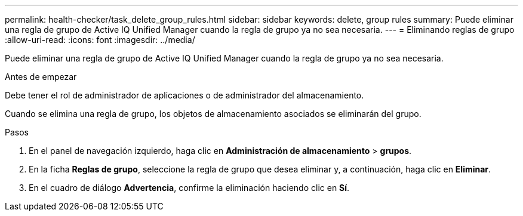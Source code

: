 ---
permalink: health-checker/task_delete_group_rules.html 
sidebar: sidebar 
keywords: delete, group rules 
summary: Puede eliminar una regla de grupo de Active IQ Unified Manager cuando la regla de grupo ya no sea necesaria. 
---
= Eliminando reglas de grupo
:allow-uri-read: 
:icons: font
:imagesdir: ../media/


[role="lead"]
Puede eliminar una regla de grupo de Active IQ Unified Manager cuando la regla de grupo ya no sea necesaria.

.Antes de empezar
Debe tener el rol de administrador de aplicaciones o de administrador del almacenamiento.

Cuando se elimina una regla de grupo, los objetos de almacenamiento asociados se eliminarán del grupo.

.Pasos
. En el panel de navegación izquierdo, haga clic en *Administración de almacenamiento* > *grupos*.
. En la ficha *Reglas de grupo*, seleccione la regla de grupo que desea eliminar y, a continuación, haga clic en *Eliminar*.
. En el cuadro de diálogo *Advertencia*, confirme la eliminación haciendo clic en *Sí*.

